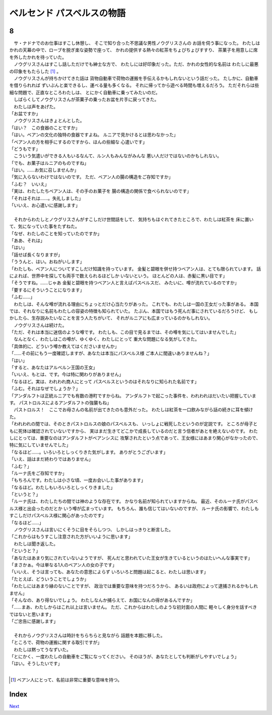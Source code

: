 ベルセンド パスベルスの物語
================================================================================

8
--------------------------------------------------------------------------------


| 　サ・ナドナでのお仕事はすこし休憩し、
  そこで知り合った不思議な男性ノウグリスさんの
  お話を伺う事になった。
  わたしはかれの天幕の中で、ローブを脱ぎ楽な姿勢で座って、
  かれの提供する熱々の紅茶をちょびちょびすすり、
  茶菓子を用意しに席を外したかれを待っていた。
| 　ノウグリスさんはすこし話しただけでも紳士な方で、
  わたしには好印象だった。ただ、かれの女性的な名前は
  わたしに最悪の印象をもたらした [#a]_ 。
| 　ノウグリスさんが持ちかけてきた話は
  貨物自動車で荷物の運搬を手伝えるかもしれないという話だった。
  たしかに、自動車を借りられれば
  ずいぶんと楽できるし、運べる量も多くなる。
  それに帰ってから遊べる時間も増えるだろう。
  ただそれらは些細な問題で、正直なところわたしは、
  とにかく自動車に乗ってみたいのだ。
| 　しばらくしてノウグリスさんが茶菓子の乗ったお盆を片手に戻ってきた。
| 　わたしは声をあげた。
| 「お盆ですか」
| 　ノウグリスさんはきょとんとした。
| 「はい？　この食器のことですか」
| 「はい。ベアンの文化の独特の食器ですよね。
  ルニアで見かけるとは思わなかった」
| 「ベアン人の方を相手にするのですから、ほんの些細な
  心遣いです」
| 「どうもです」
| 　こういう気遣いができる人もいるなんて、ルン人もみんながみんな
  悪い人だけではないのかもしれない。
| 「でも、お菓子はルニアのものですね」
| 「はい。……お気に召しませんか」
| 「気に入らないわけではないのです。
  ただ、ベアン人の腸の構造をご存知ですか」
| 「ふむ？　いいえ」
| 「実は、わたしたちベアン人は、その手のお菓子を
  腸の構造の関係で食べられないのです」
| 「それはそれは……。失礼しました」
| 「いいえ、お心遣いに感謝します」
| 


| 　それからわたしとノウグリスさんがすこしだけ世間話をして、
  気持ちもほぐれてきたところで、わたしは紅茶を
  床に置いて、気になっていた事をたずねた。
| 「なぜ、わたしのことを知っていたのですか」
| 「ああ、それは」
| 「はい」
| 「話せば長くなりますが」
| 「ううんと、はい。おねがいします」
| 「わたしも、ベアン人についてすこしだけ知識を持っています。
  金髪と碧眼を併せ持つベアン人は、とても限られています。
  話によれば、世界中を探しても両手で数えられるほどしか
  いないという。
  ほとんどの人は、赤髪に黒い目です」
| 「そうですね。……じゃあ
  金髪と碧眼を持つベアン人と言えばパスベルスだ、
  みたいに、噂が流れているのですか」
| 「要するにそういうことになります」
| 「ふむ……」
| 　わたしは、そんな噂が流れる理由にちょっとだけ心当たりがあった。
  これでも、わたしは一国の王女だった事がある。
  本国では、それなりに名前もわたしの容姿の特徴も知られていた。
  たぶん、本国ではもう死んだ事にされているだろうけど、
  もしかしたら、生存説みたいなことを言う人たちがいて、
  それがルニアにも広まっているのかもしれない。
| 　ノウグリスさんは続けた。
| 「ただ、それは本当に迷信のような噂です。
  わたしも、この目で見るまでは、その噂を気にしてはいませんでした」
| 　なんとなく、わたしはこの噂が、ゆくゆく、わたしにとって
  重大な問題になる気がしてきた。
| 「具体的に、どういう噂か教えてはくださいませんか」
| 「……その前にもう一度確認しますが、あなたは本当にパスベルス様
  ご本人に間違いありませんね？」
| 「はい」
| 「すると、あなたはアルベルン王国の王女」
| 「いいえ、もとは、です。今は特に関わりがありません」
| 「なるほど。実は、われわれ商人にとって
  パスベルスというのはそれなりに知られた名前です」
| 「ふむ。それはなぜでしょうか？」
| 「アンダルフトは正統ルニアでも有数の港町ですからね。
  アンダルフトで起こった事件を、われわれはだいたい把握しています。
  パストロルスによるアンダルフトの強襲もね」
| 　パストロルス！　ここでお母さんの名前が出てきたのも意外だった。
  わたしは紅茶を一口飲みながら話の続きに耳を傾けた。
| 「われわれの間では、そのときパストロルスの娘のパスベルスも、
  いっしょに戦死したというのが定説です。
  ところが母子ともに死体は確認されていないですから、
  実はまだ生きてどこかで成長しているのだと言う信者があとを絶えないのです。
  わたしにとっては、重要なのはアンダルフトがベアンシスに
  攻撃されたという点であって、王女様にはあまり関心がなかったので、
  特に気にしていませんでした」
| 「なるほど……。いろいろとしっくりきた気がします。
  ありがとうございます」
| 「いえ、話はまだ終わりではありません」
| 「ふむ？」
| 「ルーナ氏をご存知ですか」
| 「もちろんです。わたしは小さな頃、一度お会いした事があります」
| 「なるほど。わたしもいろいろとしっくりきました」
| 「というと？」
| 「ルーナ氏は、わたしたちの間では神のような存在です。
  かなり名前が知られていますからね。
  最近、そのルーナ氏がパスベルス様と出会ったのだとか
  いう噂が広まっています。
  もちろん、誰も信じてはいないのですが、
  ルーナ氏の影響で、わたしもすこしだけパスベルス様に関心があったのです」
| 「なるほど……」
| 　ノウグリスさんは言いにくそうに目をそらしつつ、
  しかしはっきりと断言した。
| 「これからはもうすこし注意された方がいいように思います」
| 　わたしは聞き返した。
| 「というと？」
| 「あなたはあまり気にされていないようですが、
  死んだと思われていた王女が生きているというのはたいへんな事実です」
| 「まさかぁ。今は単なる1人のベアン人の女の子です」
| 「いいえ、そうは言っても、あなたの意思によらず
  いろいろと問題は起こると、わたしは思います」
| 「たとえば、どういうことでしょうか」
| 「わたしにはあまり縁のないことですが、
  政治では重要な意味を持つだろうから、
  あるいは政府によって逮捕されるかもしれません」
| 「そんなの、あり得ないでしょう。
  わたしなんか捕らえて、お国になんの得があるんですか」
| 「……まあ、わたしからはこれ以上は言いません。
  ただ、これからはわたしのような初対面の人間に
  軽々しく身分を話すべきではないと思います」
| 「ご忠告に感謝します」
| 


| 　それからノウグリスさんは時計をちらちらと見ながら
  話題を本題に移した。
| 「ところで、荷物の運搬に関する取引ですが」
| 　わたしは黙ってうなずいた。
| 「とにかく、一度わたしの自動車をご覧になってください。
  そのほうが、あなたとしても判断がしやすいでしょう」
| 「はい。そうしたいです」
| 

.. [#a] ベアン人にとって、名前は非常に重要な意味を持つ。


Index
--------------------------------------------------------------------------------


`Next <https://github.com/pasberth/Bellsend/blob/novel/chapter-01/act-01/2013-01-13.rst>`_
